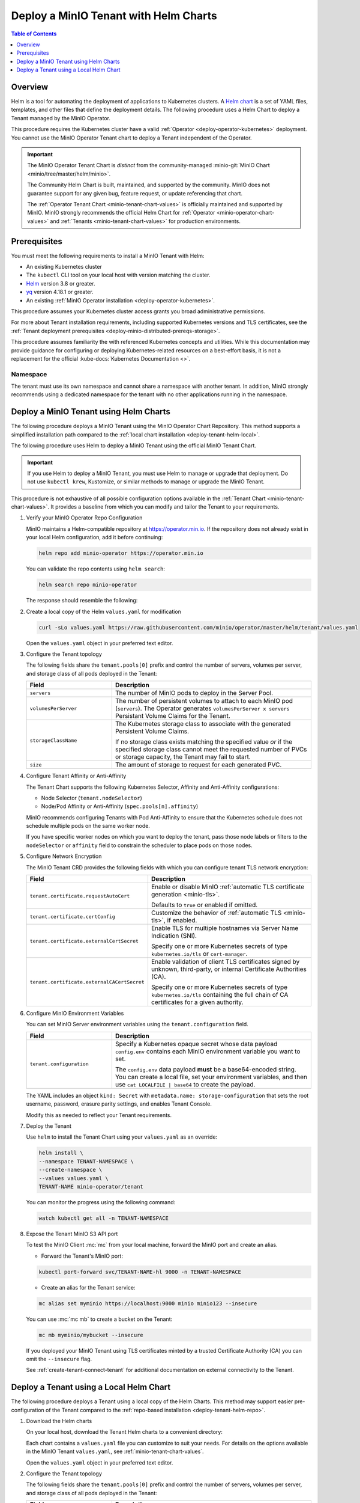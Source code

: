 .. _deploy-tenant-helm:

======================================
Deploy a MinIO Tenant with Helm Charts
======================================

.. default-domain:: minio

.. contents:: Table of Contents
   :local:
   :depth: 1

Overview
--------

Helm is a tool for automating the deployment of applications to Kubernetes clusters.
A `Helm chart <https://helm.sh/docs/topics/charts/>`__ is a set of YAML files, templates, and other files that define the deployment details.
The following procedure uses a Helm Chart to deploy a Tenant managed by the MinIO Operator.

This procedure requires the Kubernetes cluster have a valid :ref:`Operator <deploy-operator-kubernetes>` deployment.
You cannot use the MinIO Operator Tenant chart to deploy a Tenant independent of the Operator.

.. important::

   The MinIO Operator Tenant Chart is *distinct* from the community-managed :minio-git:`MinIO Chart <minio/tree/master/helm/minio>`.

   The Community Helm Chart is built, maintained, and supported by the community.
   MinIO does not guarantee support for any given bug, feature request, or update referencing that chart.

   The :ref:`Operator Tenant Chart <minio-tenant-chart-values>` is officially maintained and supported by MinIO.
   MinIO strongly recommends the official Helm Chart for :ref:`Operator <minio-operator-chart-values>` and :ref:`Tenants <minio-tenant-chart-values>` for production environments.

Prerequisites
-------------

You must meet the following requirements to install a MinIO Tenant with Helm:

- An existing Kubernetes cluster
- The ``kubectl`` CLI tool on your local host with version matching the cluster.
- `Helm <https://helm.sh/docs/intro/install/>`__ version 3.8 or greater.
- `yq <https://github.com/mikefarah/yq/#install>`__ version 4.18.1 or greater.
- An existing :ref:`MinIO Operator installation <deploy-operator-kubernetes>`.

This procedure assumes your Kubernetes cluster access grants you broad administrative permissions.

For more about Tenant installation requirements, including supported Kubernetes versions and TLS certificates, see the :ref:`Tenant deployment prerequisites <deploy-minio-distributed-prereqs-storage>`.

This procedure assumes familiarity the with referenced Kubernetes concepts and utilities.
While this documentation may provide guidance for configuring or deploying Kubernetes-related resources on a best-effort basis, it is not a replacement for the official :kube-docs:`Kubernetes Documentation <>`.

Namespace
~~~~~~~~~

The tenant must use its own namespace and cannot share a namespace with another tenant.
In addition, MinIO strongly recommends using a dedicated namespace for the tenant with no other applications running in the namespace.

.. _deploy-tenant-helm-repo:

Deploy a MinIO Tenant using Helm Charts
---------------------------------------

The following procedure deploys a MinIO Tenant using the MinIO Operator Chart Repository.
This method supports a simplified installation path compared to the :ref:`local chart installation <deploy-tenant-helm-local>`.


The following procedure uses Helm to deploy a MinIO Tenant using the official MinIO Tenant Chart.

.. important::

   If you use Helm to deploy a MinIO Tenant, you must use Helm to manage or upgrade that deployment.
   Do not use ``kubectl krew``, Kustomize, or similar methods to manage or upgrade the MinIO Tenant.

This procedure is not exhaustive of all possible configuration options available in the :ref:`Tenant Chart <minio-tenant-chart-values>`.
It provides a baseline from which you can modify and tailor the Tenant to your requirements.

.. container:: procedure

   #. Verify your MinIO Operator Repo Configuration

      MinIO maintains a Helm-compatible repository at https://operator.min.io.
      If the repository does not already exist in your local Helm configuration, add it before continuing:

      .. code-block:: shell
         :class: copyable

         helm repo add minio-operator https://operator.min.io

      You can validate the repo contents using ``helm search``:

      .. code-block:: shell
         :class: copyable

         helm search repo minio-operator

      The response should resemble the following:

      .. code-block:: shell
         :class: copyable
         :substitutions:

         NAME                            CHART VERSION   APP VERSION     DESCRIPTION                    
         minio-operator/minio-operator   4.3.7           v4.3.7          A Helm chart for MinIO Operator
         minio-operator/operator         |operator-version-stable|           v|operator-version-stable|          A Helm chart for MinIO Operator
         minio-operator/tenant           |operator-version-stable|           v|operator-version-stable|          A Helm chart for MinIO Operator

   #. Create a local copy of the Helm ``values.yaml`` for modification

      .. code-block:: shell
         :class: copyable

         curl -sLo values.yaml https://raw.githubusercontent.com/minio/operator/master/helm/tenant/values.yaml

      Open the ``values.yaml`` object in your preferred text editor.

   #. Configure the Tenant topology
      
      The following fields share the ``tenant.pools[0]`` prefix and control the number of servers, volumes per server, and storage class of all pods deployed in the Tenant:
      
      .. list-table::
         :header-rows: 1
         :widths: 30 70

         * - Field
           - Description

         * - ``servers`` 
           - The number of MinIO pods to deploy in the Server Pool.
         
         * - ``volumesPerServer`` 
           - The number of persistent volumes to attach to each MinIO pod (``servers``).
             The Operator generates ``volumesPerServer x servers`` Persistant Volume Claims for the Tenant.
         
         * - ``storageClassName`` 
           - The Kubernetes storage class to associate with the generated Persistent Volume Claims.

             If no storage class exists matching the specified value *or* if the specified storage class cannot meet the requested number of PVCs or storage capacity, the Tenant may fail to start.

         * - ``size``
           - The amount of storage to request for each generated PVC.

   #. Configure Tenant Affinity or Anti-Affinity

      The Tenant Chart supports the following Kubernetes Selector, Affinity and Anti-Affinity configurations:

      - Node Selector (``tenant.nodeSelector``)
      - Node/Pod Affinity or Anti-Affinity (``spec.pools[n].affinity``)

      MinIO recommends configuring Tenants with Pod Anti-Affinity to ensure that the Kubernetes schedule does not schedule multiple pods on the same worker node.

      If you have specific worker nodes on which you want to deploy the tenant, pass those node labels or filters to the ``nodeSelector`` or ``affinity`` field to constrain the scheduler to place pods on those nodes.

   #. Configure Network Encryption

      The MinIO Tenant CRD provides the following fields with which you can configure tenant TLS network encryption:

      .. list-table::
         :header-rows: 1
         :widths: 30 70

         * - Field
           - Description

         * - ``tenant.certificate.requestAutoCert``
           - Enable or disable MinIO :ref:`automatic TLS certificate generation <minio-tls>`.

             Defaults to ``true`` or enabled if omitted.

         * - ``tenant.certificate.certConfig``
           - Customize the behavior of :ref:`automatic TLS <minio-tls>`, if enabled.

         * - ``tenant.certificate.externalCertSecret``
           - Enable TLS for multiple hostnames via Server Name Indication (SNI).
         
             Specify one or more Kubernetes secrets of type ``kubernetes.io/tls`` or ``cert-manager``.

         * - ``tenant.certificate.externalCACertSecret``
           - Enable validation of client TLS certificates signed by unknown, third-party, or internal Certificate Authorities (CA).
         
             Specify one or more Kubernetes secrets of type ``kubernetes.io/tls`` containing the full chain of CA certificates for a given authority.

   #. Configure MinIO Environment Variables

      You can set MinIO Server environment variables using the ``tenant.configuration`` field.

      .. list-table::
         :header-rows: 1
         :widths: 30 70

         * - Field
           - Description

         * - ``tenant.configuration``
           - Specify a Kubernetes opaque secret whose data payload ``config.env`` contains each MinIO environment variable you want to set.

             The ``config.env`` data payload **must** be a base64-encoded string.
             You can create a local file, set your environment variables, and then use ``cat LOCALFILE | base64`` to create the payload.

      The YAML includes an object ``kind: Secret`` with ``metadata.name: storage-configuration`` that sets the root username, password, erasure parity settings, and enables Tenant Console.

      Modify this as needed to reflect your Tenant requirements.

   #. Deploy the Tenant

      Use ``helm`` to install the Tenant Chart using your ``values.yaml`` as an override:

      .. code-block:: shell
         :class: copyable

         helm install \
         --namespace TENANT-NAMESPACE \
         --create-namespace \
         --values values.yaml \
         TENANT-NAME minio-operator/tenant

      You can monitor the progress using the following command:

      .. code-block:: shell
         :class: copyable

         watch kubectl get all -n TENANT-NAMESPACE

   #. Expose the Tenant MinIO S3 API port

      To test the MinIO Client :mc:`mc` from your local machine, forward the MinIO port and create an alias.

      * Forward the Tenant's MinIO port:

      .. code-block:: shell
         :class: copyable

         kubectl port-forward svc/TENANT-NAME-hl 9000 -n TENANT-NAMESPACE

      * Create an alias for the Tenant service:

      .. code-block:: shell
         :class: copyable

         mc alias set myminio https://localhost:9000 minio minio123 --insecure

      You can use :mc:`mc mb` to create a bucket on the Tenant:
      
      .. code-block:: shell
         :class: copyable

         mc mb myminio/mybucket --insecure

      If you deployed your MinIO Tenant using TLS certificates minted by a trusted Certificate Authority (CA) you can omit the ``--insecure`` flag.

      See :ref:`create-tenant-connect-tenant` for additional documentation on external connectivity to the Tenant.

.. _deploy-tenant-helm-local:

Deploy a Tenant using a Local Helm Chart
----------------------------------------

The following procedure deploys a Tenant using a local copy of the Helm Charts.
This method may support easier pre-configuration of the Tenant compared to the :ref:`repo-based installation  <deploy-tenant-helm-repo>`.

#. Download the Helm charts

   On your local host, download the Tenant Helm charts to a convenient directory:

   .. code-block:: shell
      :class: copyable
      :substitutions:

      curl -O https://raw.githubusercontent.com/minio/operator/master/helm-releases/tenant-|operator-version-stable|.tgz

   Each chart contains a ``values.yaml`` file you can customize to suit your needs.
   For details on the options available in the MinIO Tenant ``values.yaml``, see :ref:`minio-tenant-chart-values`.
   
   Open the ``values.yaml`` object in your preferred text editor.

#. Configure the Tenant topology
   
   The following fields share the ``tenant.pools[0]`` prefix and control the number of servers, volumes per server, and storage class of all pods deployed in the Tenant:
   
   .. list-table::
      :header-rows: 1
      :widths: 30 70

      * - Field
        - Description

      * - ``servers`` 
        - The number of MinIO pods to deploy in the Server Pool.
      * - ``volumesPerServer`` 
        - The number of persistent volumes to attach to each MinIO pod (``servers``).
          The Operator generates ``volumesPerServer x servers`` Persistant Volume Claims for the Tenant.
      * - ``storageClassName`` 
        - The Kubernetes storage class to associate with the generated Persistent Volume Claims.

          If no storage class exists matching the specified value *or* if the specified storage class cannot meet the requested number of PVCs or storage capacity, the Tenant may fail to start.

      * - ``size``
        - The amount of storage to request for each generated PVC.

#. Configure Tenant Affinity or Anti-Affinity

   The Tenant Chart supports the following Kubernetes Selector, Affinity and Anti-Affinity configurations:

   - Node Selector (``tenant.nodeSelector``)
   - Node/Pod Affinity or Anti-Affinity (``spec.pools[n].affinity``)

   MinIO recommends configuring Tenants with Pod Anti-Affinity to ensure that the Kubernetes schedule does not schedule multiple pods on the same worker node.

   If you have specific worker nodes on which you want to deploy the tenant, pass those node labels or filters to the ``nodeSelector`` or ``affinity`` field to constrain the scheduler to place pods on those nodes.

#. Configure Network Encryption

   The MinIO Tenant CRD provides the following fields from which you can configure tenant TLS network encryption:

   .. list-table::
      :header-rows: 1
      :widths: 30 70

      * - Field
        - Description

      * - ``tenant.certificate.requestAutoCert``
        - Enables or disables MinIO :ref:`automatic TLS certificate generation <minio-tls>`

      * - ``tenant.certificate.certConfig``
        - Controls the settings for :ref:`automatic TLS <minio-tls>`.
          Requires ``spec.requestAutoCert: true``

      * - ``tenant.certificate.externalCertSecret``
        - Specify one or more Kubernetes secrets of type ``kubernetes.io/tls`` or ``cert-manager``.
          MinIO uses these certificates for performing TLS handshakes based on hostname (Server Name Indication).

      * - ``tenant.certificate.externalCACertSecret``
        - Specify one or more Kubernetes secrets of type ``kubernetes.io/tls`` with the Certificate Authority (CA) chains which the Tenant must trust for allowing client TLS connections.

#. Configure MinIO Environment Variables

   You can set MinIO Server environment variables using the ``tenant.configuration`` field.

   The field must specify a Kubernetes opaque secret whose data payload ``config.env`` contains each MinIO environment variable you want to set.

   The YAML includes an object ``kind: Secret`` with ``metadata.name: storage-configuration`` that sets the root username, password, erasure parity settings, and enables Tenant Console.

   Modify this as needed to reflect your Tenant requirements.

#. The following Helm command creates a MinIO Tenant using the standard chart:

   .. code-block:: shell
      :class: copyable
      :substitutions:

      helm install \
      --namespace TENANT-NAMESPACE \
      --create-namespace \
      TENANT-NAME tenant-|operator-version-stable|.tgz

   To deploy more than one Tenant, create a Helm chart with the details of the new Tenant and repeat the deployment steps.
   Redeploying the same chart updates the previously deployed Tenant.

#. Expose the Tenant MinIO port

   To test the MinIO Client :mc:`mc` from your local machine, forward the MinIO port and create an alias.

   * Forward the Tenant's MinIO port:

     .. code-block:: shell
        :class: copyable

        kubectl port-forward svc/TENANT-NAME-hl 9000 -n TENANT-NAMESPACE

   * Create an alias for the Tenant service:

     .. code-block:: shell
        :class: copyable

        mc alias set myminio https://localhost:9000 minio minio123 --insecure

     This example uses the non-TLS ``myminio-hl`` service, which requires :std:option:`--insecure <mc.--insecure>`.

     If you have a TLS cert configured, omit ``--insecure`` and use ``svc/minio`` instead.

   You can use :mc:`mc mb` to create a bucket on the Tenant:
   
     .. code-block:: shell
        :class: copyable

	mc mb myminio/mybucket --insecure

See :ref:`create-tenant-connect-tenant` for additional documentation on external connectivity to the Tenant.